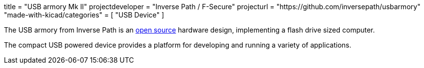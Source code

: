 +++
title = "USB armory Mk II"
projectdeveloper = "Inverse Path / F-Secure"
projecturl = "https://github.com/inversepath/usbarmory"
"made-with-kicad/categories" = [
    "USB Device"
]
+++

The USB armory from Inverse Path is an link:https://github.com/inversepath/usbarmory/tree/master/hardware/mark-two[open source] hardware design, implementing a flash drive sized computer.

The compact USB powered device provides a platform for developing and running a variety of applications.
